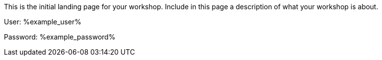 :example_user: %example_user%
:example_password: %example_password%

This is the initial landing page for your workshop. Include in this page a description of what your workshop is about.

User: {example_user}

Password: {example_password}
